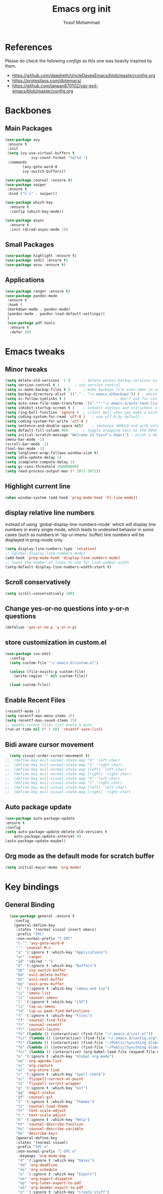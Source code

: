 #+TITLE: Emacs org init
#+AUTHOR: Yusuf Mohammad

* References
Please do check the following /configs/ as this one was heavily inspired by them.
 - https://github.com/daedreth/UncleDavesEmacs/blob/master/config.org
 - https://protesilaos.com/dotemacs/
 - https://github.com/ianpan870102/yay-evil-emacs/blob/master/config.org
* Backbones
** Main Packages
#+BEGIN_SRC emacs-lisp
(use-package avy
 :ensure t
 :init
 (setq ivy-use-virtual-buffers t
            ivy-count-format "%d/%d ")
 :commands 
	    (avy-goto-word-0
	    ivy-switch-buffers))

(use-package counsel :ensure t)
(use-package swiper
 :ensure t
 :bind ("C-s" . swiper))

(use-package which-key
  :ensure t
  :config (which-key-mode))

(use-package async
  :ensure t
  :init (dired-async-mode 1))
#+END_SRC

** Small Packages
    
#+BEGIN_SRC emacs-lisp
(use-package highlight :ensure t)
(use-package iedit :ensure t)
(use-package anzu :ensure t)
#+END_SRC

** Applications
#+BEGIN_SRC emacs-lisp
(use-package ranger :ensure t)
(use-package pandoc-mode
 :ensure t
 :hook (
 (markdown-mode . pandoc-mode)
 (pandoc-mode . pandoc-load-default-settings))
 )
 (use-package pdf-tools 
  :ensure t
  :defer 10)
#+END_SRC

* Emacs tweaks
** Minor tweaks
#+BEGIN_SRC emacs-lisp
(setq delete-old-versions -1 )		; delete excess backup versions silently
(setq version-control t )		; use version control
(setq vc-make-backup-files t )		; make backups file even when in version controlled dir
(setq backup-directory-alist `(("." . "~/.emacs.d/backups")) ) ; which directory to put backups file
(setq vc-follow-symlinks t )				       ; don't ask for confirmation when opening symlinked file
(setq auto-save-file-name-transforms '((".*" "~/.emacs.d/auto-save-list/" t)) ) ;transform backups file name
(setq inhibit-startup-screen t )	; inhibit useless and old-school startup screen
(setq ring-bell-function 'ignore )	; silent bell when you make a mistake
(setq coding-system-for-read 'utf-8 )	; use utf-8 by default
(setq coding-system-for-write 'utf-8 )
(setq sentence-end-double-space nil)	; sentence SHOULD end with only a point.
(setq default-fill-column 80)		; toggle wrapping text at the 80th character
(setq initial-scratch-message "Welcome to Yusuf's Emacs") ; print a default message in the empty scratch buffer opened at startup
(menu-bar-mode -1)
(scroll-bar-mode -1)
(tool-bar-mode -1)
(setq longlines-wrap-follows-window-size t)
(setq idle-update-delay 1)
(setq icomplete-compute-delay 1)
(setq gc-cons-threshold 200000000)
(setq read-process-output-max (* 3072 3072))
#+END_SRC

** Highlight current line
    #+BEGIN_SRC emacs-lisp
(when window-system (add-hook 'prog-mode-hook 'hl-line-mode))
    #+END_SRC
    
** display relative line numbers
    instead of using `global-display-line-numbers-mode` which will display line numbers in every single mode, which leads to undesired behavior in some cases (such as numbers in `lsp-ui-imenu` buffer) line numbers will be displayed in prog-mode only. 
#+BEGIN_SRC emacs-lisp
  (setq display-line-numbers-type 'relative)
  ;; (global-display-line-numbers-mode)
  (add-hook 'prog-mode-hook 'display-line-numbers-mode)
  ;; count the number of lines to use for line number width
  (setq-default display-line-numbers-width-start t)
#+END_SRC

** Scroll conservatively 
#+BEGIN_SRC emacs-lisp
(setq scroll-conservatively 100)
#+END_SRC

** Change yes-or-no questions into y-or-n questions
#+BEGIN_SRC emacs-lisp
(defalias 'yes-or-no-p 'y-or-n-p)
#+END_SRC

** store customization in custom.el
    
#+BEGIN_SRC emacs-lisp
(use-package cus-edit
  :config
  (setq custom-file "~/.emacs.d/custom.el")

  (unless (file-exists-p custom-file)
    (write-region "" nil custom-file))

  (load custom-file))
#+END_SRC
** Enable Recent Files
#+BEGIN_SRC emacs-lisp
(recentf-mode 1)
(setq recentf-max-menu-items 25)
(setq recentf-max-saved-items 25)
;; update recent files list every 5 mins
(run-at-time nil (* 5 60) 'recentf-save-list)
#+END_SRC 
** Bidi aware cursor movement
    #+BEGIN_SRC emacs-lisp
  (setq visual-order-cursor-movement t)
;;  (define-key evil-normal-state-map "h" 'left-char)
;;  (define-key evil-normal-state-map "l" 'right-char)
;;  (define-key evil-normal-state-map [left] 'left-char)
;;  (define-key evil-normal-state-map [right] 'right-char)
;;  (define-key evil-visual-state-map "h" 'left-char)
;;  (define-key evil-visual-state-map "l" 'right-char)
;;  (define-key evil-visual-state-map [left] 'left-char)
;;  (define-key evil-visual-state-map [right] 'right-char)
    #+END_SRC
** Auto package update
   #+BEGIN_SRC emacs-lisp
    (use-package auto-package-update
    :ensure t
    :config
    (setq auto-package-update-delete-old-versions t
	    auto-package-update-interval 4)
    (auto-package-update-maybe))
   #+END_SRC
** Org mode as the default mode for scratch buffer
   #+BEGIN_SRC emacs-lisp
   (setq initial-major-mode 'org-mode)
   #+END_SRC
* Key bindings
** General Binding
#+BEGIN_SRC emacs-lisp
  (use-package general :ensure t
    :config
    (general-define-key
     :states '(normal visual insert emacs)
     :prefix "SPC"
     :non-normal-prefix "C-SPC"
     "C-'" 'avy-goto-word-0
     ":" 'counsel-M-x
     "a" '(:ignore t :which-key "Applications")
     "ar" 'ranger
     "ad" '(dired ".")
     "b" '(:ignore t :which-key "Buffers")
     "bb" 'ivy-switch-buffer
     "bd" 'evil-delete-buffer
     "bn" 'evil-next-buffer
     "bp" 'evil-prev-buffer
     "i" '(:ignore t :which-key "imenu and ivy")
     "ii" 'imenu-list
     "ic" 'counsel-imenu
     "l" '(:ignore t :which-key "LSP")
     "li" 'lsp-ui-imenu
     "ld" 'lsp-ui-peek-find-definitions
     "f" '(:ignore t :which-key "Files")
     "ff" 'counsel-find-file
     "fr" 'counsel-recentf
     "fl" 'counsel-locate
     "fe" (lambda () (interactive) (find-file "~/.emacs.d/init.el"))
     "fcc" (lambda () (interactive) (find-file "~/.emacs.d/config.org"))
     "ft" (lambda () (interactive) (find-file "~/Public/Syncthing Global/Notes/TODO.org"))
     "fo" (lambda () (interactive) (find-file "~/Public/Syncthing Global/Notes/capture.org"))
     "fcr" (lambda () (interactive) (org-babel-load-file (expand-file-name "~/.emacs.d/config.org")))
     "o" '(:ignore t :which-key "Global org-mode")
     "oa" 'org-agenda-list
     "oc" 'org-capture
     "ol" 'org-store-link
     "s" '(:ignore t :which-key "Spell check")
     "sc" 'flyspell-correct-at-point
     "ss" 'flyspell-correct-wrapper
     "g" '(:ignore t :which-key "Git")
     "gg" 'magit-status
     "gf" 'counsel-git
     "t" '(:ignore t :which-key "Themes")
     "tt" 'counsel-load-theme
     "t+" 'text-scale-adjust
     "t-" 'text-scale-adjust
     "h" '(:ignore t :which-key "Help")
     "hf" 'counsel-describe-function
     "hv" 'counsel-describe-variable
     "hk" 'describe-key)
     (general-define-key
     :states '(normal visual)
     :prefix "SPC o"
     :non-normal-prefix "C-SPC o"
      :keymaps 'org-mode-map
      "d" '(:ignore t :which-key "Dates")
      "dd" 'org-deadline
      "ds" 'org-schedule
      "e" '(:ignore t :which-key "Export")
      "ee" 'org-export-dispatch
      "ep" 'org-latex-export-to-pdf
      "eb" 'org-beamer-export-to-pdf
      "n" '(:ignore t :which-key "Create stuff")
      "nt" 'org-table-create-with-table.el
      "n|" 'org-table-create-or-convert-from-region
      "o" '(:ignore t :which-key "open")
      "oo" 'org-open-at-point
      "t" '(:ignore t :which-key "Org Toggle Funcs")
      "ti" 'org-toggle-inline-images
      "tl" 'org-toggle-link-display
      "tc" 'org-toggle-checkbox
      "ge" 'org-edit-src-code
      "ga" 'org-archive-subtree
      "gc" '(:ignore t :which-key "Clock Commands")
      "gci" 'org-clock-in
      "gco" 'org-clock-out
)
     (general-define-key
     :states '(normal visual insert emacs)
     :prefix "SPC"
     :non-normal-prefix "C-SPC"
      :keymaps 'pandoc-mode-map
      "p" 'pandoc-main-hydra/body)
      (general-define-key
      :states '(visual)
      :keymaps 'evil-surround-mode-map
      "s" 'evil-surround-region)
     (general-define-key
     :states '(normal visual insert emacs)
     :prefix "SPC"
     :non-normal-prefix "C-SPC"
      :keymaps 'elpy-mode-map
      "pd" 'elpy-doc
      "pj" 'elpy-goto-definition
      "pg" 'elpy-goto-definition-other-window
      "ps" 'elpy-shell-switch-to-shell
      "pf" 'elpy-format-code
      "pe" 'elpy-shell-send-statement
      "pii" 'iedit-mode
      "piH" 'iedit-restrict-function
      "pin" 'iedit-expand-down-to-occurrence
      "pip" 'iedit-expand-up-to-occurrence
      "pi}" 'iedit-expand-down-a-line
      "pi{" 'iedit-expand-up-a-line)
    )

  (defun config-reload ()
    "Reloads ~/.emacs.d/config.org at runtime"
    )
#+END_SRC

** Evil
*** Some other evil packages to consider
- evil-visual-mark-mode
- evil-snipe
- evil-mc
- evil-indent-plus
*** main config
#+BEGIN_SRC emacs-lisp
  (setq evil-want-keybinding nil)
  (setq-default evil-want-C-u-scroll t)
  (use-package evil
    :ensure t
    :init
    (global-undo-tree-mode)
    :custom
    (evil-undo-system 'undo-tree)
    :config
    (evil-global-set-key 'normal (kbd "C-w <left>") 'evil-window-left)
    (evil-global-set-key 'normal (kbd "C-w <right>") 'evil-window-right)
    (evil-global-set-key 'normal (kbd "C-w <up>") 'evil-window-up)
    (evil-global-set-key 'normal (kbd "C-w <down>") 'evil-window-down)
    (evil-global-set-key 'normal (kbd "<left>") 'left-char)
    (evil-global-set-key 'normal (kbd "<right>") 'right-char)
    (evil-global-set-key 'visual (kbd "<left>") 'left-char)
    (evil-global-set-key 'visual (kbd "<right>") 'right-char)
    (setq evil-auto-balance-windows nil)
    )
  (evil-mode 1)
#+END_SRC
*** Escape key acts like C-g
#+BEGIN_SRC emacs-lisp
  (define-key key-translation-map (kbd "ESC") (kbd "C-g"))
  ;; for some reason the above is not recommended see
  ;; https://emacs.stackexchange.com/questions/14755/how-to-remove-bindings-to-the-esc-prefix-key
  ;; the following is recommended
  ;; (define-key key-translation-map (kbd "C-<escape>") (kbd "ESC")) 
#+END_SRC
*** Movement across visual lines
#+BEGIN_SRC emacs-lisp
  (define-key evil-normal-state-map (kbd "<remap> <evil-next-line>") 'evil-next-visual-line)
  (define-key evil-normal-state-map (kbd "<remap> <evil-previous-line>") 'evil-previous-visual-line)
  (define-key evil-motion-state-map (kbd "<remap> <evil-next-line>") 'evil-next-visual-line)
  (define-key evil-motion-state-map (kbd "<remap> <evil-previous-line>") 'evil-previous-visual-line)

  ;; (setq-default evil-cross-lines nil)
#+END_SRC
*** Additional Packages
#+BEGIN_SRC emacs-lisp
  (use-package evil-surround
    :ensure t
    :config
    (global-evil-surround-mode 1))
  ;; (use-package evil-magit :ensure t)
  (use-package evil-org 
  :ensure t
  :hook (org-mode . evil-org-mode)
  :commands 'evil-org-mode)
  (use-package evil-numbers :ensure t)
  (define-key evil-normal-state-map (kbd "C-c +") 'evil-numbers/inc-at-pt)
  (define-key evil-normal-state-map (kbd "C-c -") 'evil-numbers/dec-at-pt)
  (use-package evil-matchit :ensure t)
  (use-package evil-escape :ensure t)
  (use-package evil-easymotion :ensure t)
  (use-package evil-collection
  :ensure t
  :after evil
  :init (evil-collection-init))
  (use-package evil-snipe
  :ensure t
  :init 
  (evil-snipe-mode +1)
  (evil-snipe-override-mode +1))

  ;; I am yet to see why the evil-leader key is necessary
  ;; (use-package evil-leader
  ;;   :ensure t
  ;;   :config (evil-leader/set-leader "<SPC>"))

  (use-package evil-commentary
    :ensure t
    :init (evil-commentary-mode))

  ;; (use-package evil-search-highlight-persist
  ;;   :ensure t
  ;;   :init (global-evil-search-highlight-persist t))

  (use-package evil-visualstar :ensure t)
  (global-evil-visualstar-mode)
#+END_SRC
*** Folding
    #+BEGIN_SRC emacs-lisp
    (use-package origami 
    :ensure t
    :after evil
    :hook (python-mode . origami-mode))
    #+END_SRC
* Eye candy 
** Powerline, beacon and rainbows
#+BEGIN_SRC emacs-lisp

  (use-package spaceline
   :ensure t
   :config
   (require 'spaceline-config)
     (spaceline-spacemacs-theme))

  (show-paren-mode)

  (use-package beacon
       :ensure t
       :config
	   (beacon-mode 1))
  (use-package rainbow-mode
     :ensure t
     :init
       (add-hook 'prog-mode-hook 'rainbow-mode))

  (use-package rainbow-delimiters
     :ensure t
     :init
       (add-hook 'prog-mode-hook #'rainbow-delimiters-mode))

  (use-package diminish
   :ensure t
   :commands 'diminish
   :config
   (diminish 'evil-org-mode)
   (diminish 'smartparens-mode)
   (diminish 'rainbow-mode)
   (diminish 'beacon-mode)
   (diminish 'evil-commentary-mode)
   (diminish 'evil-snipe-local-mode)
   (diminish 'undo-tree-mode)
   (diminish 'flyspell-mode)
   (diminish 'which-key-mode))
#+END_SRC
** Emojis and ligatures
   #+BEGIN_SRC emacs-lisp
	  (use-package company-emoji
		    :ensure t
		    :after company
		    :hook (org-mode . company-emoji-init))

	  (use-package pretty-mode
		 :ensure t
		 :commands (global-pretty-mode)
		 :config (global-pretty-mode t))

	  (use-package all-the-icons)

     (defun custom-modeline-mode-icon ()
       (format " %s"
	 (propertize icon
		     'help-echo (format "Major-mode: `%s`" major-mode)
		     'face `(:height 1.2 :family ,(all-the-icons-icon-family-for-buffer)))))

   #+END_SRC
** Default font (Arabic and emoji fonts)
   also fix font not being applied in =emacsclient=, and set =Dejavu Sans Mono= as the default font for Arabic text
#+BEGIN_SRC emacs-lisp
  (setq text-scale-mode-step 1.05)
(defun reapply-font (&optional frame)
    (set-face-attribute 'default nil
			:family "Iosevka"
			:height 125
			:weight 'normal
			:width 'normal)
  (set-fontset-font "fontset-default" 'arabic (font-spec :family "Dejavu Sans Mono"))
  (set-fontset-font "fontset-default" 'symbol (font-spec :family "Noto Color Emoji"))
)

  (use-package unicode-fonts
     :ensure t
     :config
      (unicode-fonts-setup))

    (reapply-font)
    (add-hook 'after-make-frame-functions 'reapply-font)
#+END_SRC

** Themes
    
#+BEGIN_SRC emacs-lisp
    (use-package autothemer :ensure t)

    ;; modus-vivendi-theme
  (setq themes-list '(gotham-theme zerodark-theme spacemacs-theme ample-theme doom-themes modus-vivendi-theme))

  ; fetch the list of packages available 
  (unless package-archive-contents
    (package-refresh-contents))

  ; install the missing packages
  (dolist (theme themes-list)
    (unless (package-installed-p theme)
      (package-install theme)))

  (setq default-theme 'doom-dark+)
  (load-theme default-theme t)
#+END_SRC

*** Workaround for theme not applied to emacsclient frames
    #+BEGIN_SRC emacs-lisp
    (if (daemonp)
	(add-hook 'after-make-frame-functions
	    (lambda (frame)
		(with-selected-frame frame
		    (load-theme default-theme t))))
	(load-theme default-theme t))
    #+END_SRC
* ORG mode
** bidi support in org
   #+BEGIN_SRC emacs-lisp
  (defun set-bidi-env ()
  "interactive"
  (setq bidi-paragraph-direction 'nil))
  (add-hook 'org-mode-hook 'set-bidi-env)  
  
(setq org-latex-package-alist '("AUTO" "polyglossia" t ("xelatex" "lualatex")))
   #+END_SRC
** Capture setup
   #+BEGIN_SRC emacs-lisp
   (setq org-directory "~/Public/Syncthing Global/Notes/")
   (setq org-default-notes-file (concat org-directory "capture.org"))
   (setq org-capture-templates
   '(
     ("t" "Work/Personal Tasks")
     ("tw" "Work Task" entry (file+headline "~/Public/Syncthing Global/Notes/capture.org" "Work Tasks")
     "** TODO %?\n SCHEDULED: %^t  DEADLINE: %^t")
     
     ("tp" "Personal Task" entry (file+headline "~/Public/Syncthing Global/Notes/capture.org" "Personal Tasks")
     "** TODO %?\n SCHEDULED: %^t")
     
     ("i" "Interesting thingies")
     ("iq" "Interesting Quotes" entry (file+olp "~/Public/Syncthing Global/Notes/capture.org" "Interesting Things" "Interesting Quotes")
     "** %?\n %x\n CAPTURED on %u\n")
     
     ("ia" "Interesting Articles" entry (file+olp "~/Public/Syncthing Global/Notes/capture.org" "Interesting Things" "Interesting Articles")
"** %a\n %?\n CAPTURED on: %u\n")

     ("il" "Read Later" entry (file+olp "~/Public/Syncthing Global/Notes/capture.org" "Interesting Things" "Read Later")
"** TODO %?\n %a\n CAPTURED on: %t\n")

     ("ir" "Interesting Resources" entry (file+olp "~/Public/Syncthing Global/Notes/capture.org" "Interesting Things" "Interesting Resources")
"** %?\n %l\n CAPTURED on: %u\n")

     ("im" "Interesting Movies" entry (file+olp "~/Public/Syncthing Global/Notes/capture.org" "Interesting Things" "Interesting Movies")
"** %?\n %a\n CAPTURED on: %u\n")

     ("d" "Download Queue" entry (file+headline "~/Public/Syncthing Global/Notes/capture.org" "Downloads Queue" )
"** TODO %a\n CAPTURED on: %t\n" :prepend t :immediate-finish t)

     ("c" "Code Notes")
     ("cc" "General Code Notes" entry (file+olp "~/Public/Syncthing Global/Notes/capture.org" "Code Notes" "General")
"** %?\n #+BEGIN_SRC %^{prompt|python|bash|emacs-lisp|latex}\n%x\n#+END_SRC\n CAPTURED on: %u")

     ("cp" "Python Notes" entry (file+olp "~/Public/Syncthing Global/Notes/capture.org" "Code Notes" "Python tricks")
"** %?\n #+BEGIN_SRC python\n%x\n#+END_SRC\n CAPTURED on: %u")

     ("co" "Org Tricks" entry (file+olp "~/Public/Syncthing Global/Notes/capture.org" "Code Notes" "Org-tricks")
"** TODO %?\n #+BEGIN_QUOTE\n%x\n#+END_QUOTE\n %t\n")

     ("cm" "My Code" entry (file+olp "~/Public/Syncthing Global/Notes/capture.org" "Code Notes" "My Code")
"** TODO %?\n %F\n #+BEGIN_SRC %^{prompt|python|bash|emacs-lisp|latex}\n%x\n#+END_SRC\n %t\n")
)
)
   #+END_SRC
   
** General customization
#+BEGIN_SRC emacs-lisp
  (require 'org-tempo)
  (require 'org-protocol)
  
  (use-package org-bullets
  :ensure t
  :after org-mode)
  ;; :commands org-bullets-mode)
  ;; :hook (org-mode . (lambda () (org-bullets-mode 1))))
  ;; :hook (org-mode . org-bullets-mode))
  (add-hook 'org-mode-hook (lambda () (org-bullets-mode 1)))
  (add-hook 'org-mode-hook 'flyspell-mode)
  
  (setq org-imenu-depth 3)
  
  ;; experimental
  (setq org-log-done "note")
  (org-agenda nil "a")
  (setq org-log-into-drawer "LOGBOOK")
  (setq org-confirm-babel-evaluate nil)

  (setq org-todo-keywords '((sequence "TODO(t)" "INPROGRESS(i)" "|" "DONE(d)" "CANCELLED(c)" "DELEGATED"))
	  org-todo-keyword-faces
	  '(("CANCELLED"  :foreground "#ff5555" :weight bold :underline t)
	    ("DELEGATED"  :foreground "#d75fd7" :weight bold :underline t))
	  org-agenda-span 7
	  org-agenda-skip-scheduled-if-done t
	  org-agenda-skip-deadline-if-done t
	  remember-data-file (quote ("~/Public/Syncthing Global/Notes/remember.org")))
	  
  (setq org-agenda-files (directory-files-recursively "~/Public/Syncthing Global/Notes/" "\\.org$"))
	  
(org-babel-do-load-languages
  'org-babel-load-languages
  '((emacs-lisp . t)
    (python . t)))
#+END_SRC

** Markup enhancements
   #+begin_src emacs-lisp
(setq org-latex-listings 'minted
      org-latex-packages-alist '(("" "minted"))
      org-latex-pdf-process
      '("%latex -shell-escape -interaction nonstopmode -output-directory %o %f"
        "%latex -shell-escape -interaction nonstopmode -output-directory %o %f"
        "%latex -shell-escape -interaction nonstopmode -output-directory %o %f"))
   #+end_src

** org-alert

#+BEGIN_SRC emacs-lisp
 (use-package org-notifications
 :ensure t
 :commands org-notification-start
 :config
     (setq org-notifications-non-agenda-file
	   '("~/Public/Syncthing Global/Notes/capture.org"
	     "~/Public/Syncthing Global/Notes/TODO.org"))
 )
#+END_SRC

* Programming Modes
** lsp
    please refer to [[https://emacs-lsp.github.io/lsp-mode/page/performance/][lsp-mode performance]] page for some of the below settings. 
    even after following the guide on the above link, pyls still have very high cpu usage and becomes unresponsive sometimes so regular python packages will be used
#+BEGIN_SRC emacs-lisp
      (use-package lsp-mode
	:ensure t
	:commands (lsp lsp-deferred)
	:after python-mode
	:config
	(setq lsp-enable-snippet t
	      lsp-keymap-prefix "C-c l"
	      lsp-log-io nil
	      lsp-idle-delay 500
	      lsp-enable-file-watchers nil
	 )
	:hook (
	  (lsp-mode . lsp-enable-which-key-integration)
	  )
	 )

	 (use-package lsp-ui
	 :ensure t
	   :config (setq lsp-ui-doc-delay 2
	   lsp-ui-imenu-auto-refresh t)
	   :commands lsp-ui-mode)
	 (use-package lsp-ivy
	   :ensure t
	   :commands lsp-ivy-workspace-symbol)

	 (use-package lsp-treemacs
	   :ensure t
	   :commands lsp-treemacs-errors-list)

	  (use-package lsp-pyright
      :ensure t
      :config (with-eval-after-load "lsp-mode"
	(add-to-list 'lsp-disabled-clients 'pyls)
	(add-to-list 'lsp-disabled-clients 'jedi)
  (add-to-list 'lsp-enabled-clients 'pyright)) 
      :hook (python-mode . (lambda ()
			      (require 'lsp-pyright)
			      (lsp-deferred))))  ; or lsp-deferred 
    ;; (use-package lsp-jedi
    ;;   :ensure t
    ;;   :config
    ;;   (with-eval-after-load "lsp-mode"
    ;;     (add-to-list 'lsp-disabled-clients 'pyls)
    ;;     (add-to-list 'lsp-enabled-clients 'jedi)))
#+END_SRC
** Fly stuff
#+BEGIN_SRC emacs-lisp
     (use-package flycheck 
     :ensure t
     :init (global-flycheck-mode)
  :config (setq flycheck-idle-change-delay 1
  flycheck-display-errors-delay 1
  flycheck-idle-switch-buffer-delay 1))

     (use-package flycheck-pos-tip
     :ensure t
     :after flycheck
     :hook (flycheck-mode . flycheck-pos-tip-mode))

     ;; (use-package flycheck-status-emoji
     ;; :ensure t
     ;; :after flycheck
     ;; :hook (flycheck-mode . flycheck-status-emoji-mode))

     (use-package flycheck-color-mode-line
     :ensure t
     :after flycheck
     :hook (flycheck-mode . flycheck-color-mode-line-mode))
#+END_SRC
** Python
*** Elpy
   
 #+BEGIN_SRC emacs-lisp
    ;; pyvenv pytest pyenv-mode py-isort
    (use-package pyvenv :ensure t)
    (use-package pyenv-mode :ensure t)
   ;;  (use-package elpy
   ;;  :ensure t
   ;;  :commands elpy-enable
   ;;  :init
   ;;  (elpy-enable)
   ;;  :hook (python-mode . elpy-mode))

   ;;  ;; use flycheck instead of flymake
   ;;  (when (load "flycheck" t t)
   ;; (setq elpy-modules (delq 'elpy-module-flymake elpy-modules))
   ;; (add-hook 'elpy-mode-hook 'flycheck-mode))
    ;; (use-package flymake :ensure t) ;; What is the difference?.

    ;; (use-package elpy
    ;;   :ensure t
    ;;   :init (elpy-enable)
    ;;   :hook (flycheck-mode flymake-mode))
 #+END_SRC
*** Code Folding and Snippets Hooks
    #+BEGIN_SRC emacs-lisp
  (add-hook 'python-mode-hook 'evil-close-folds)
  (add-hook 'python-mode-hook 'hs-minor-mode)
  (add-hook 'python-mode-hook 'yas-minor-mode)
    #+END_SRC
*** iPython
    #+BEGIN_SRC emacs-lisp
(setq python-shell-interpreter "ipython"
      python-shell-interpreter-args "-i --simple-prompt")
    #+END_SRC
** LATEX
    
#+BEGIN_SRC emacs-lisp
;; (use-package auctex :ensure t)
;; (use-package company-auctex :ensure t)
(with-eval-after-load "tex"
  ;;   ;; (add-to-list 'TeX-view-program-list '("Zathura" "zathura %o"))
    (setcdr (assq 'output-pdf TeX-view-program-selection) '("Zathura")))

(setq TeX-source-correlate-start-server t)

;; set XeTeX mode in TeX/LaTeX
  (add-hook 'LaTeX-mode-hook
            (lambda()
              (add-to-list 'TeX-command-list '("XeLaTeX" "%`xelatex%(mode)%' %t" TeX-run-TeX nil t))
              (setq TeX-command-default "XeLaTeX")
              (setq TeX-save-query nil)
              (setq TeX-show-compilation t)))
#+END_SRC
** Flutter
    
#+BEGIN_SRC emacs-lisp
;; Flutter stuff
;; (use-package dart-mode :ensure t)
;; (use-package flutter
;;     :after dart-mode
;;     :bind (:map dart-mode-map
;;                 ("C-M-x" . #'flutter-run-or-hot-reload)))

;; (use-package flutter-l10n-flycheck
;;     :after flutter
;;     :config
;;     (flutter-l10n-flycheck-setup))

#+END_SRC
** Shell
    
#+BEGIN_SRC emacs-lisp
<<<<<<< HEAD
	  (use-package company
	    :ensure t
	    :init (company-mode)
	    :config (setq
	    company-minimum-prefix-length 2
	    company-idle-delay 0.3
	    company-echo-delay 0.1
	    company-show-numbers t
	    company-tooltip-limit 5
	) ;; default is 0.2
	    :hook (
	    (prog-mode . company-mode)
	    (org-mode . company-mode)))
	  (use-package company-shell :ensure t)

      (use-package company-quickhelp
    :ensure t
	:after company
	:config
	(setq company-quickhelp-idle-delay 0.1)
	(company-quickhelp-mode 1))

  (use-package company-jedi
    :ensure t
    :commands (company-jedi)
    :after (company python-mode))

  (use-package company-statistics
    :ensure t
    :after company
    :config
    (company-statistics-mode))
=======
(use-package company
  :ensure t
  :init (company-mode)
  :config (setq company-minimum-prefix-length 2
  company-idle-delay 0.2) ;; default is 0.2
  :hook (
  (prog-mode . company-mode)
  (org-mode . company-mode)))
(use-package company-shell :ensure t)
>>>>>>> 1ecbb7ca539b5e53e0a404dd6d244090f56a61f8
#+END_SRC
** Version Control
    
#+BEGIN_SRC emacs-lisp
(use-package magit :ensure t)
#+END_SRC
** yasnippet
#+BEGIN_SRC emacs-lisp
(use-package yasnippet
  :ensure t
  :config
  (use-package yasnippet-snippets
      :ensure t)
    (yas-reload-all))
#+END_SRC
** Modes
    
#+BEGIN_SRC emacs-lisp
(use-package csv-mode :ensure t)
(use-package markdown-mode :ensure t)
(add-hook 'text-mode-hook 'visual-line-mode)
(use-package json-mode :ensure t)
(use-package highlight-numbers
 :ensure t
 :commands highlight-numbers-mode
 :hook (prog-mode . highlight-numbers-mode))
 
(use-package web-mode
  :mode (("\\.html?\\'" . web-mode)
         ("\\.css\\'"   . web-mode)
         ("\\.jsx?\\'"  . web-mode)
         ("\\.tsx?\\'"  . web-mode)
         ("\\.json\\'"  . web-mode))
  :config
  (setq web-mode-markup-indent-offset 2) ; HTML
  (setq web-mode-css-indent-offset 2)    ; CSS
  (setq web-mode-code-indent-offset 2)   ; JS/JSX/TS/TSX
  (setq web-mode-content-types-alist '(("jsx" . "\\.js[x]?\\'"))))
#+END_SRC
** Tweaks
    
#+BEGIN_SRC emacs-lisp
(use-package insert-shebang :ensure t)
(add-to-list 'load-path "/home/yusuf/.emacs.d/highlight-parentheses.el")
(use-package smartparens
  :ensure t
  :config (smartparens-global-mode)
:hook (prog-mode . smartparens-mode))
#+END_SRC
** Haskell
   
#+BEGIN_SRC emacs-lisp
(use-package haskell-mode :ensure t)
#+END_SRC
